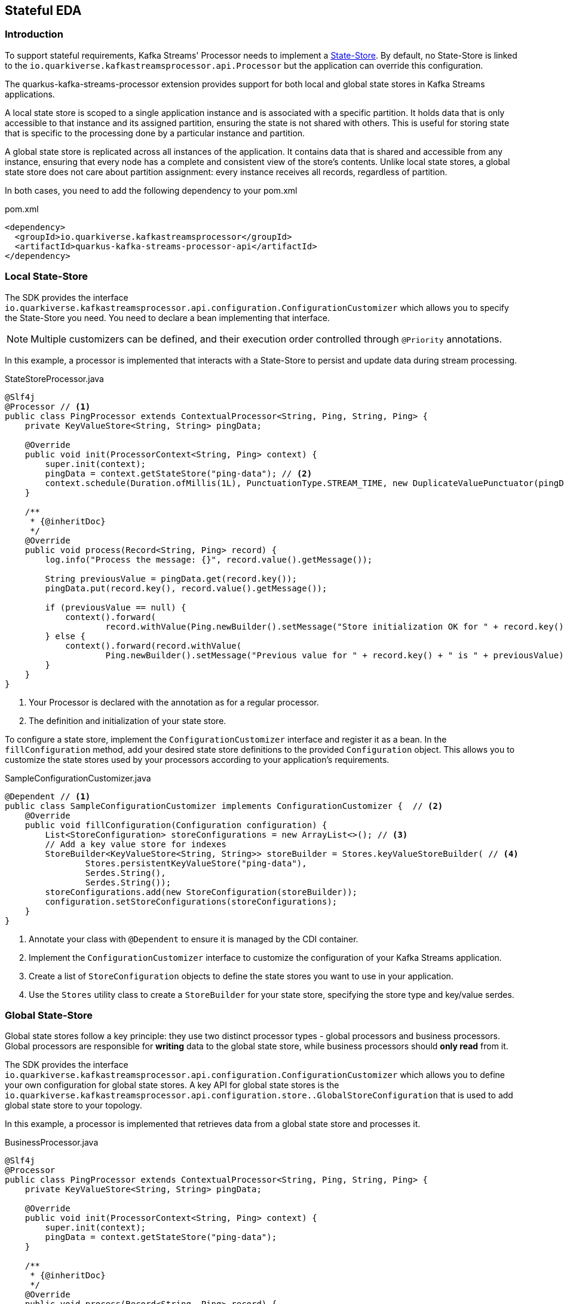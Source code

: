 == Stateful EDA
:sourcedir: ../../../../integration-tests/stateful/src/main/java

=== Introduction

To support stateful requirements, Kafka Streams' Processor needs to implement a https://kafka.apache.org/25/documentation/streams/developer-guide/processor-api.html#state-stores[State-Store].
By default, no State-Store is linked to the `io.quarkiverse.kafkastreamsprocessor.api.Processor` but the application can override this configuration.

The quarkus-kafka-streams-processor extension provides support for both local and global state stores in Kafka Streams applications.

A local state store is scoped to a single application instance and is associated with a specific partition.
It holds data that is only accessible to that instance and its assigned partition, ensuring the state is not shared with others.
This is useful for storing state that is specific to the processing done by a particular instance and partition.

A global state store is replicated across all instances of the application.
It contains data that is shared and accessible from any instance, ensuring that every node has a complete and consistent view of the store's contents.
Unlike local state stores, a global state store does not care about partition assignment: every instance receives all records, regardless of partition.

In both cases, you need to add the following dependency to your pom.xml

.pom.xml
[source,xml]
----
<dependency>
  <groupId>io.quarkiverse.kafkastreamsprocessor</groupId>
  <artifactId>quarkus-kafka-streams-processor-api</artifactId>
</dependency>
----

=== Local State-Store

The SDK provides the interface `io.quarkiverse.kafkastreamsprocessor.api.configuration.ConfigurationCustomizer` which allows you to specify the State-Store you need.
You need to declare a bean implementing that interface.

NOTE: Multiple customizers can be defined, and their execution order controlled through `@Priority` annotations.

In this example, a processor is implemented that interacts with a State-Store to persist and update data during stream processing.

.StateStoreProcessor.java
[source,java]
----
@Slf4j
@Processor // <1>
public class PingProcessor extends ContextualProcessor<String, Ping, String, Ping> {
    private KeyValueStore<String, String> pingData;

    @Override
    public void init(ProcessorContext<String, Ping> context) {
        super.init(context);
        pingData = context.getStateStore("ping-data"); // <2>
        context.schedule(Duration.ofMillis(1L), PunctuationType.STREAM_TIME, new DuplicateValuePunctuator(pingData));
    }

    /**
     * {@inheritDoc}
     */
    @Override
    public void process(Record<String, Ping> record) {
        log.info("Process the message: {}", record.value().getMessage());

        String previousValue = pingData.get(record.key());
        pingData.put(record.key(), record.value().getMessage());

        if (previousValue == null) {
            context().forward(
                    record.withValue(Ping.newBuilder().setMessage("Store initialization OK for " + record.key()).build()));
        } else {
            context().forward(record.withValue(
                    Ping.newBuilder().setMessage("Previous value for " + record.key() + " is " + previousValue).build()));
        }
    }
}
----

<1> Your Processor is declared with the annotation as for a regular processor.
<2> The definition and initialization of your state store.

To configure a state store, implement the `ConfigurationCustomizer` interface and register it as a bean.
In the `fillConfiguration` method, add your desired state store definitions to the provided `Configuration` object.
This allows you to customize the state stores used by your processors according to your application's requirements.

.SampleConfigurationCustomizer.java
[source,java]
----
@Dependent // <1>
public class SampleConfigurationCustomizer implements ConfigurationCustomizer {  // <2>
    @Override
    public void fillConfiguration(Configuration configuration) {
        List<StoreConfiguration> storeConfigurations = new ArrayList<>(); // <3>
        // Add a key value store for indexes
        StoreBuilder<KeyValueStore<String, String>> storeBuilder = Stores.keyValueStoreBuilder( // <4>
                Stores.persistentKeyValueStore("ping-data"),
                Serdes.String(),
                Serdes.String());
        storeConfigurations.add(new StoreConfiguration(storeBuilder));
        configuration.setStoreConfigurations(storeConfigurations);
    }
}
----

<1> Annotate your class with `@Dependent` to ensure it is managed by the CDI container.
<2> Implement the `ConfigurationCustomizer` interface to customize the configuration of your Kafka Streams application.
<3> Create a list of `StoreConfiguration` objects to define the state stores you want to use in your application.
<4> Use the `Stores` utility class to create a `StoreBuilder` for your state store, specifying the store type and key/value serdes.

=== Global State-Store

Global state stores follow a key principle: they use two distinct processor types - global processors and business processors.
Global processors are responsible for *writing* data to the global state store, while business processors should *only read* from it.

The SDK provides the interface `io.quarkiverse.kafkastreamsprocessor.api.configuration.ConfigurationCustomizer` which allows you to define your own configuration for global state stores.
A key API for global state stores is the `io.quarkiverse.kafkastreamsprocessor.api.configuration.store..GlobalStoreConfiguration` that is used to add global state store to your topology.

In this example, a processor is implemented that retrieves data from a global state store and processes it.

.BusinessProcessor.java
[source,java]
----
@Slf4j
@Processor
public class PingProcessor extends ContextualProcessor<String, Ping, String, Ping> {
    private KeyValueStore<String, String> pingData;

    @Override
    public void init(ProcessorContext<String, Ping> context) {
        super.init(context);
        pingData = context.getStateStore("ping-data");
    }

    /**
     * {@inheritDoc}
     */
    @Override
    public void process(Record<String, Ping> record) {
        String storedValue = pingData.get(record.key()); // <1>

        log.info("Retrieve the value for key from global data store: {}", record.key());

        context().forward(record.withValue(
                Ping.newBuilder().setMessage("Stored value for " + record.key() + " is " + storedValue)
                        .build()));
    }
}
----
<1> Retrieve the value from the global state store using the key from the incoming record.

.SampleConfigurationCustomizer.java
[source,java]
----
@Dependent // <1>
public class SampleConfigurationCustomizer implements ConfigurationCustomizer { // <2>
    @Override
    public void fillConfiguration(Configuration configuration) {
        List<GlobalStoreConfiguration> globalStoreConfigurations = new ArrayList<>(); // <3>

        StoreBuilder<KeyValueStore<String, String>> storeBuilder = Stores.keyValueStoreBuilder( // <4>
                Stores.persistentKeyValueStore("ping-data"),
                Serdes.String(),
                Serdes.String())
                .withLoggingDisabled(); // <5>

        globalStoreConfigurations.add(new GlobalStoreConfiguration<String, String>( // <6>
                storeBuilder,
                new StringDeserializer(),
                new StringDeserializer(),
                () -> new CustomStoreProcessor("ping-data"))); // <7>
        configuration.setGlobalStoreConfigurations(globalStoreConfigurations);
    }
}
----

<1> Annotate your class with `@Dependent` to ensure it is managed by the CDI container.
<2> Implement the `ConfigurationCustomizer` interface to customize the configuration of your Kafka Streams application.
<3> Create a list of `GlobalStoreConfiguration` objects to define the global state stores you want to use in your application.
<4> Use the `Stores` utility class to create a `StoreBuilder` for your global state store, specifying the store type and key/value serdes.
Here, the store key and value are both of type `String`.
<5> Having logging disabled is mandatory, otherwise you will get an exception at runtime.
<6> Add a new `GlobalStoreConfiguration` to the list, specifying the store builder, key and value deserializers, and a supplier for the global processor.
<7> The supplier provides an instance of the `CustomStoreProcessor`, which is responsible for processing records and storing them in the global state store.
In the next step you will find the declaration of `CustomStoreProcessor` that is used to process records and store them in capitalized form.
If you don't specify a custom global processor it will use `io.quarkiverse.kafkastreamsprocessor.impl.configuration.store.DefaultGlobalStateStoreProcessor` by default, which simply store the records in the global state store without any forwarding.

WARNING: Do not annotate the `CustomStoreProcessor` with `@Processor`.
This class is intended solely as a global store processor, not as a standard functional processor.

.GlobalStateStoreProcessor.java
[source,java]
----
    public class CustomStoreProcessor extends ContextualProcessor<String, String, Void, Void> { // <1>

        private final String storeName;

        private KeyValueStore<String, String> store;

        CustomStoreProcessor(String storeName) { // <2>
            this.storeName = storeName;
        }

        @Override
        public void init(ProcessorContext<Void, Void> context) {
            super.init(context);
            // Initialize the store
            this.store = context.getStateStore(storeName);
        }

        @Override
        public void process(Record<String, String> record) {
            // Process the record and store it in capitalized form
            store.put(record.key(), record.value().toUpperCase()); // <3>
        }
    }
----

<1> In this example, the processor is only meant to store records in a global state store, so it does not need to forward any records, therefore the output key and value types are `Void`.
<2> The constructor takes the name of the store as a parameter, which is used to retrieve the store in the `init` method.
<3> The `process` method retrieves the record's key and value, processes the value by converting it to uppercase, and stores it in the global state store using the key.

The following property must be set in your application.properties to associate a global state store with its Kafka topic:

.application.properties
[source,properties]
----
kafkastreamsprocessor.global-stores.<store-name>.topic=<global-data-topic>
----

Replace `<store-name>` with the name of your global state store and `<global-data-topic>` with the Kafka topic containing the data to be loaded into the store.
Make sure that the store name matches the one defined in the `GlobalStoreConfiguration` and that you include the topic to the list of topics, i.e. `quarkus.kafka-streams.topics=topicA,topicB,<global-data-topic>`.

=== Punctuation

Kafka Streams allows you to define Punctuator that are sort of scheduled tasks that Kafka Streams triggers (https://kafka.apache.org/10/documentation/streams/developer-guide/processor-api.html#id2[Kafka Streams documentation]).
One key issue with Punctuators is that they do not support Exceptions:

* a checked Exception cannot be thrown as the method signature does not allow it
* a RuntimeException because Kafka Streams does not catch it.
It basically crashes your whole microservice.

To work around the latter point and increase stability, the `quarkus-kafka-streams-processor` extension wraps a `Punctuator` before it is added in Kafka Streams to catch the RuntimeException and log an error instead.
Exceptions are also counted with a dedicated metric.